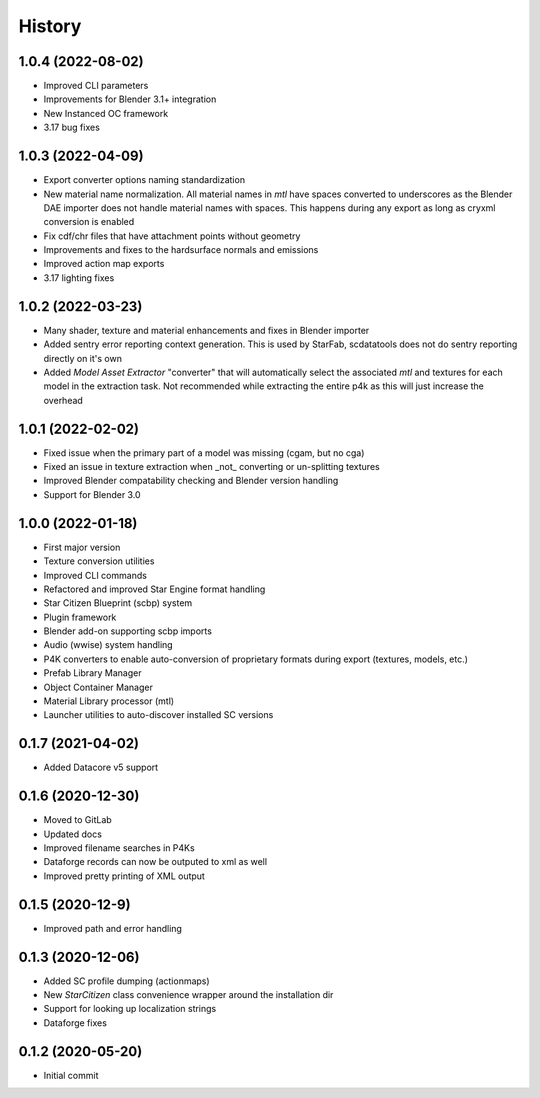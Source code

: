 =======
History
=======

1.0.4 (2022-08-02)
------------------

* Improved CLI parameters
* Improvements for Blender 3.1+ integration
* New Instanced OC framework
* 3.17 bug fixes

1.0.3 (2022-04-09)
------------------

* Export converter options naming standardization
* New material name normalization. All material names in `mtl` have spaces converted to underscores as the Blender
  DAE importer does not handle material names with spaces. This happens during any export as long as cryxml 
  conversion is enabled
* Fix cdf/chr files that have attachment points without geometry
* Improvements and fixes to the hardsurface normals and emissions
* Improved action map exports
* 3.17 lighting fixes

1.0.2 (2022-03-23)
------------------

* Many shader, texture and material enhancements and fixes in Blender importer
* Added sentry error reporting context generation. This is used by StarFab, scdatatools does not do sentry reporting
  directly on it's own
* Added `Model Asset Extractor` "converter" that will automatically select the associated `mtl` and textures for each
  model in the extraction task. Not recommended while extracting the entire p4k as this will just increase the overhead


1.0.1 (2022-02-02)
------------------

* Fixed issue when the primary part of a model was missing (cgam, but no cga)
* Fixed an issue in texture extraction when _not_ converting or un-splitting textures
* Improved Blender compatability checking and Blender version handling
* Support for Blender 3.0


1.0.0 (2022-01-18)
------------------

* First major version
* Texture conversion utilities
* Improved CLI commands
* Refactored and improved Star Engine format handling
* Star Citizen Blueprint (scbp) system
* Plugin framework
* Blender add-on supporting scbp imports
* Audio (wwise) system handling
* P4K converters to enable auto-conversion of proprietary formats during export (textures, models, etc.)
* Prefab Library Manager
* Object Container Manager
* Material Library processor (mtl)
* Launcher utilities to auto-discover installed SC versions


0.1.7 (2021-04-02)
------------------

* Added Datacore v5 support


0.1.6 (2020-12-30)
------------------

* Moved to GitLab
* Updated docs
* Improved filename searches in P4Ks
* Dataforge records can now be outputed to xml as well
* Improved pretty printing of XML output

0.1.5 (2020-12-9)
-----------------

* Improved path and error handling

0.1.3 (2020-12-06)
------------------

* Added SC profile dumping (actionmaps)
* New `StarCitizen` class convenience wrapper around the installation dir
* Support for looking up localization strings
* Dataforge fixes

0.1.2 (2020-05-20)
------------------

* Initial commit
